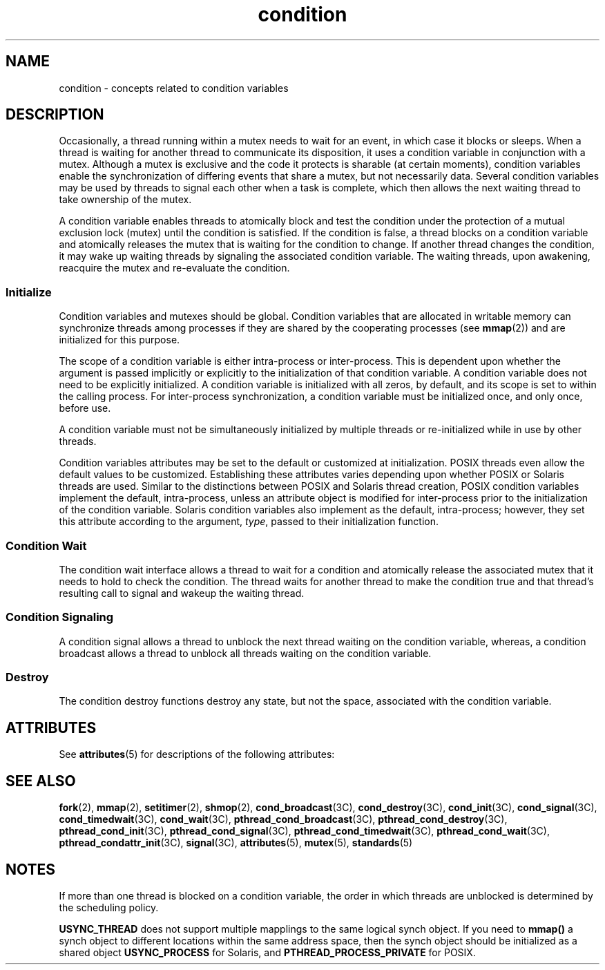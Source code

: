 '\" te
.\" Copyright (c) 1998 Sun Microsystems, Inc.  All Rights Reserved.
.\" Portions Copyright (c) 2001, the Institute of
.\" Electrical and Electronics Engineers, Inc. and The Open Group. All Rights Reserved.
.\" Portions Copyright (c) 1995 IEEE  All Rights Reserved
.\"
.\" Sun Microsystems, Inc. gratefully acknowledges The Open Group for
.\" permission to reproduce portions of its copyrighted documentation.
.\" Original documentation from The Open Group can be obtained online
.\" at http://www.opengroup.org/bookstore/.
.\"
.\" The Institute of Electrical and Electronics Engineers and The Open Group,
.\" have given us permission to reprint portions of their documentation.
.\"
.\" In the following statement, the phrase "this text" refers to portions
.\" of the system documentation.
.\"
.\" Portions of this text are reprinted and reproduced in electronic form in
.\" the Sun OS Reference Manual, from IEEE Std 1003.1, 2004 Edition, Standard
.\" for Information Technology -- Portable Operating System Interface (POSIX),
.\" The Open Group Base Specifications Issue 6, Copyright (C) 2001-2004 by the
.\" Institute of Electrical and Electronics Engineers, Inc and The Open Group.
.\" In the event of any discrepancy between these versions and the original
.\" IEEE and The Open Group Standard, the original IEEE and The Open Group
.\" Standard is the referee document.
.\"
.\" The original Standard can be obtained online at
.\" http://www.opengroup.org/unix/online.html.
.\"
.\" This notice shall appear on any product containing this material.
.\"
.\" CDDL HEADER START
.\"
.\" The contents of this file are subject to the terms of the
.\" Common Development and Distribution License (the "License").
.\" You may not use this file except in compliance with the License.
.\"
.\" You can obtain a copy of the license at usr/src/OPENSOLARIS.LICENSE
.\" or http://www.opensolaris.org/os/licensing.
.\" See the License for the specific language governing permissions
.\" and limitations under the License.
.\"
.\" When distributing Covered Code, include this CDDL HEADER in each
.\" file and include the License file at usr/src/OPENSOLARIS.LICENSE.
.\" If applicable, add the following below this CDDL HEADER, with the
.\" fields enclosed by brackets "[]" replaced with your own identifying
.\" information: Portions Copyright [yyyy] [name of copyright owner]
.\"
.\" CDDL HEADER END
.TH condition 5 "20 Jul 1998" "SunOS 5.11" "Standards, Environments, and Macros"
.SH NAME
condition \- concepts related to condition variables
.SH DESCRIPTION
.sp
.LP
Occasionally, a thread running within a mutex needs to wait for an event,  in
which case it blocks or sleeps. When a thread is waiting for another thread to
communicate its disposition, it uses a condition variable in conjunction with
a mutex. Although a mutex is exclusive and the code it protects is sharable
(at certain moments), condition variables enable the synchronization of
differing events that share a mutex, but not necessarily data. Several
condition variables may be used by threads to signal each other  when a task
is complete, which then allows the next waiting thread to take  ownership of
the mutex.
.sp
.LP
A condition variable enables threads to atomically block and test the
condition under the protection of a  mutual exclusion lock (mutex) until the
condition is satisfied. If the condition is false, a thread blocks on a
condition variable and atomically releases the mutex that is waiting for the
condition to change. If another thread changes the condition, it may wake up
waiting threads by signaling the associated condition variable. The waiting
threads, upon awakening, reacquire the mutex and re-evaluate the condition.
.SS "Initialize"
.sp
.LP
Condition variables and mutexes should be global. Condition variables that
are allocated in writable memory can synchronize threads among processes if
they are shared by the cooperating processes (see \fBmmap\fR(2)) and are
initialized for this purpose.
.sp
.LP
The scope of a condition variable is either intra-process or inter-process.
This is dependent upon whether the argument is passed implicitly or explicitly
to the initialization  of that condition variable. A condition variable does
not need to be explicitly initialized. A condition variable is initialized
with all zeros, by default, and its scope is set  to within the calling
process. For inter-process synchronization, a condition variable must be
initialized once, and only once, before use.
.sp
.LP
A condition variable must not be simultaneously initialized by multiple
threads or re-initialized while in use by other threads.
.sp
.LP
Condition variables attributes may be set to the default or customized at
initialization. POSIX threads even allow the default values to be customized.
Establishing these attributes varies depending upon whether POSIX or Solaris
threads are used. Similar to the distinctions between POSIX and Solaris thread
creation, POSIX condition variables implement the default, intra-process,
unless an attribute object is modified for inter-process prior to the
initialization of the condition variable. Solaris condition variables also
implement as the default,  intra-process; however, they set this attribute
according to the argument, \fItype\fR, passed to their initialization
function.
.SS "Condition Wait"
.sp
.LP
The condition wait interface allows a thread to wait for a condition and
atomically release the associated mutex that it needs to hold to check the
condition. The thread waits for another thread to make the condition true and
that thread's resulting call to signal and wakeup the waiting thread.
.SS "Condition Signaling"
.sp
.LP
A condition signal allows a thread to unblock the next thread waiting on the
condition variable, whereas, a condition broadcast allows a thread to unblock
all threads waiting on the  condition variable.
.SS "Destroy"
.sp
.LP
The condition destroy functions destroy any state, but not the space,
associated with the condition variable.
.SH ATTRIBUTES
.sp
.LP
See \fBattributes\fR(5) for descriptions of the following attributes:
.sp

.sp
.TS
tab() box;
cw(2.75i) |cw(2.75i)
lw(2.75i) |lw(2.75i)
.
ATTRIBUTE TYPEATTRIBUTE VALUE
_
MT-LevelMT-Safe
.TE

.SH SEE ALSO
.sp
.LP
\fBfork\fR(2), \fBmmap\fR(2), \fBsetitimer\fR(2), \fBshmop\fR(2),
\fBcond_broadcast\fR(3C), \fBcond_destroy\fR(3C), \fBcond_init\fR(3C),
\fBcond_signal\fR(3C), \fBcond_timedwait\fR(3C), \fBcond_wait\fR(3C),
\fBpthread_cond_broadcast\fR(3C), \fBpthread_cond_destroy\fR(3C),
\fBpthread_cond_init\fR(3C), \fBpthread_cond_signal\fR(3C),
\fBpthread_cond_timedwait\fR(3C), \fBpthread_cond_wait\fR(3C),
\fBpthread_condattr_init\fR(3C), \fBsignal\fR(3C), \fBattributes\fR(5),
\fBmutex\fR(5), \fBstandards\fR(5)
.SH NOTES
.sp
.LP
If more than one thread is blocked on a condition variable, the order in
which threads are unblocked is determined by the scheduling policy.
.sp
.LP
\fBUSYNC_THREAD\fR does not support multiple mapplings to the same logical
synch object. If you need to \fBmmap()\fR a synch object to different
locations within the same address space, then the synch object should be
initialized as a shared object \fBUSYNC_PROCESS\fR for Solaris, and
\fBPTHREAD_PROCESS_PRIVATE\fR for POSIX.
